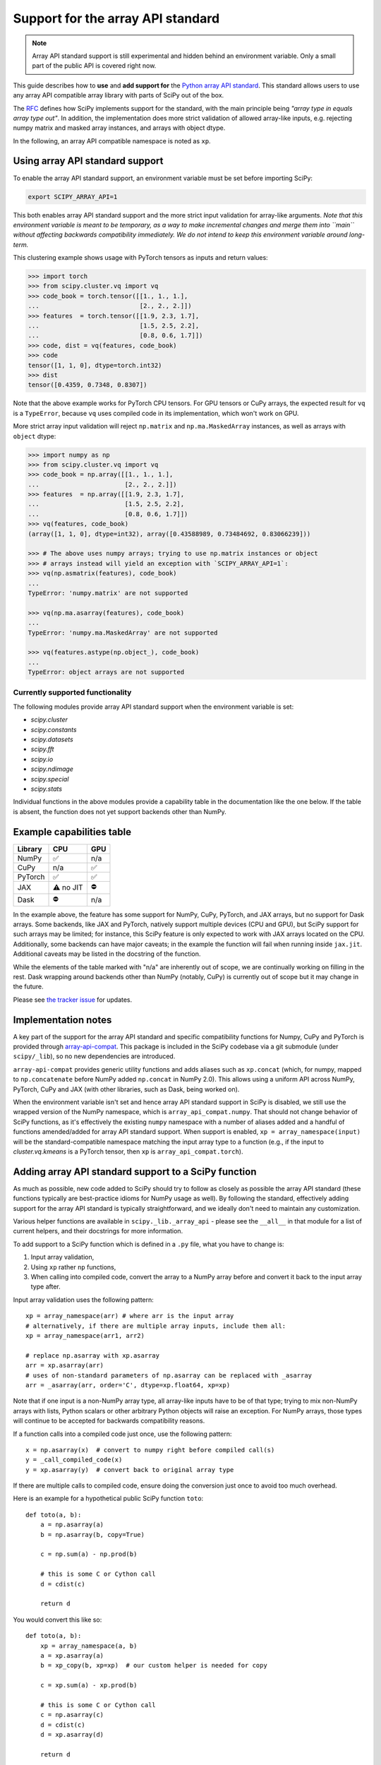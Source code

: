 .. _dev-arrayapi:

Support for the array API standard
==================================

.. note:: Array API standard support is still experimental and hidden behind an
          environment variable. Only a small part of the public API is covered
          right now.

This guide describes how to **use** and **add support for** the
`Python array API standard <https://data-apis.org/array-api/latest/index.html>`_.
This standard allows users to use any array API compatible array library
with parts of SciPy out of the box.

The `RFC`_ defines how SciPy implements support for the standard, with the main
principle being *"array type in equals array type out"*. In addition, the
implementation does more strict validation of allowed array-like inputs, e.g.
rejecting numpy matrix and masked array instances, and arrays with object
dtype.

In the following, an array API compatible namespace is noted as ``xp``.


Using array API standard support
--------------------------------

To enable the array API standard support, an environment variable must be set
before importing SciPy:

.. code:: bash

   export SCIPY_ARRAY_API=1

This both enables array API standard support and the more strict input
validation for array-like arguments. *Note that this environment variable is
meant to be temporary, as a way to make incremental changes and merge them into
``main`` without affecting backwards compatibility immediately. We do not
intend to keep this environment variable around long-term.*

This clustering example shows usage with PyTorch tensors as inputs and return
values:

.. code:: python

    >>> import torch
    >>> from scipy.cluster.vq import vq
    >>> code_book = torch.tensor([[1., 1., 1.],
    ...                           [2., 2., 2.]])
    >>> features  = torch.tensor([[1.9, 2.3, 1.7],
    ...                           [1.5, 2.5, 2.2],
    ...                           [0.8, 0.6, 1.7]])
    >>> code, dist = vq(features, code_book)
    >>> code
    tensor([1, 1, 0], dtype=torch.int32)
    >>> dist
    tensor([0.4359, 0.7348, 0.8307])

Note that the above example works for PyTorch CPU tensors. For GPU tensors or
CuPy arrays, the expected result for ``vq`` is a ``TypeError``, because ``vq``
uses compiled code in its implementation, which won't work on GPU.

More strict array input validation will reject ``np.matrix`` and
``np.ma.MaskedArray`` instances, as well as arrays with ``object`` dtype:

.. code:: python

    >>> import numpy as np
    >>> from scipy.cluster.vq import vq
    >>> code_book = np.array([[1., 1., 1.],
    ...                       [2., 2., 2.]])
    >>> features  = np.array([[1.9, 2.3, 1.7],
    ...                       [1.5, 2.5, 2.2],
    ...                       [0.8, 0.6, 1.7]])
    >>> vq(features, code_book)
    (array([1, 1, 0], dtype=int32), array([0.43588989, 0.73484692, 0.83066239]))

    >>> # The above uses numpy arrays; trying to use np.matrix instances or object
    >>> # arrays instead will yield an exception with `SCIPY_ARRAY_API=1`:
    >>> vq(np.asmatrix(features), code_book)
    ...
    TypeError: 'numpy.matrix' are not supported

    >>> vq(np.ma.asarray(features), code_book)
    ...
    TypeError: 'numpy.ma.MaskedArray' are not supported

    >>> vq(features.astype(np.object_), code_book)
    ...
    TypeError: object arrays are not supported


Currently supported functionality
`````````````````````````````````

The following modules provide array API standard support when the environment
variable is set:

- `scipy.cluster`
- `scipy.constants`
- `scipy.datasets`
- `scipy.fft`
- `scipy.io`
- `scipy.ndimage`
- `scipy.special`
- `scipy.stats`

Individual functions in the above modules provide a capability table in the
documentation like the one below. If the table is absent, the function does not
yet support backends other than NumPy.


Example capabilities table
--------------------------

=========  =========  =========
Library    CPU        GPU
=========  =========  =========
NumPy      ✅         n/a
CuPy       n/a        ✅
PyTorch    ✅         ✅
JAX        ⚠️ no JIT  ⛔
Dask       ⛔         n/a
=========  =========  =========

In the example above, the feature has some support for NumPy, CuPy, PyTorch, and JAX
arrays, but no support for Dask arrays. Some backends, like JAX and PyTorch, natively
support multiple devices (CPU and GPU), but SciPy support for such arrays may be
limited; for instance, this SciPy feature is only expected to work with JAX arrays
located on the CPU. Additionally, some backends can have major caveats; in the example
the function will fail when running inside ``jax.jit``.
Additional caveats may be listed in the docstring of the function.

While the elements of the table marked with "n/a" are inherently out of scope, we are
continually working on filling in the rest.
Dask wrapping around backends other than NumPy (notably, CuPy) is currently out of scope
but it may change in the future.

Please see `the tracker issue`_ for updates.


Implementation notes
--------------------

A key part of the support for the array API standard and specific compatibility
functions for Numpy, CuPy and PyTorch is provided through
`array-api-compat <https://github.com/data-apis/array-api-compat>`_.
This package is included in the SciPy codebase via a git submodule (under
``scipy/_lib``), so no new dependencies are introduced.

``array-api-compat`` provides generic utility functions and adds aliases such
as ``xp.concat`` (which, for numpy, mapped to ``np.concatenate`` before NumPy added
``np.concat`` in NumPy 2.0). This allows using a uniform API across NumPy, PyTorch,
CuPy and JAX (with other libraries, such as Dask, being worked on).

When the environment variable isn't set and hence array API standard support in
SciPy is disabled, we still use the wrapped version of the NumPy namespace,
which is ``array_api_compat.numpy``. That should not change behavior of SciPy
functions, as it's effectively the existing ``numpy`` namespace with a number of
aliases added and a handful of functions amended/added for array API standard
support. When support is enabled, ``xp = array_namespace(input)`` will
be the standard-compatible namespace matching the input array type to a
function (e.g., if the input to `cluster.vq.kmeans` is a PyTorch tensor, then
``xp`` is ``array_api_compat.torch``).


Adding array API standard support to a SciPy function
-----------------------------------------------------

As much as possible, new code added to SciPy should try to follow as closely as
possible the array API standard (these functions typically are best-practice
idioms for NumPy usage as well). By following the standard, effectively adding
support for the array API standard is typically straightforward, and we ideally
don't need to maintain any customization.

Various helper functions are available in ``scipy._lib._array_api`` - please see
the ``__all__`` in that module for a list of current helpers, and their docstrings
for more information.

To add support to a SciPy function which is defined in a ``.py`` file, what you
have to change is:

1. Input array validation,
2. Using ``xp`` rather ``np`` functions,
3. When calling into compiled code, convert the array to a NumPy array before
   and convert it back to the input array type after.

Input array validation uses the following pattern::

   xp = array_namespace(arr) # where arr is the input array
   # alternatively, if there are multiple array inputs, include them all:
   xp = array_namespace(arr1, arr2)

   # replace np.asarray with xp.asarray
   arr = xp.asarray(arr)
   # uses of non-standard parameters of np.asarray can be replaced with _asarray
   arr = _asarray(arr, order='C', dtype=xp.float64, xp=xp)

Note that if one input is a non-NumPy array type, all array-like inputs have to
be of that type; trying to mix non-NumPy arrays with lists, Python scalars or
other arbitrary Python objects will raise an exception. For NumPy arrays, those
types will continue to be accepted for backwards compatibility reasons.

If a function calls into a compiled code just once, use the following pattern::

   x = np.asarray(x)  # convert to numpy right before compiled call(s)
   y = _call_compiled_code(x)
   y = xp.asarray(y)  # convert back to original array type

If there are multiple calls to compiled code, ensure doing the conversion just
once to avoid too much overhead.

Here is an example for a hypothetical public SciPy function ``toto``::

  def toto(a, b):
      a = np.asarray(a)
      b = np.asarray(b, copy=True)

      c = np.sum(a) - np.prod(b)

      # this is some C or Cython call
      d = cdist(c)

      return d

You would convert this like so::

  def toto(a, b):
      xp = array_namespace(a, b)
      a = xp.asarray(a)
      b = xp_copy(b, xp=xp)  # our custom helper is needed for copy

      c = xp.sum(a) - xp.prod(b)

      # this is some C or Cython call
      c = np.asarray(c)
      d = cdist(c)
      d = xp.asarray(d)

      return d

Going through compiled code requires going back to a NumPy array, because
SciPy's extension modules only work with NumPy arrays (or memoryviews in the
case of Cython). For arrays on CPU, the
conversions should be zero-copy, while on GPU and other devices the attempt at
conversion will raise an exception. The reason for that is that silent data
transfer between devices is considered bad practice, as it is likely to be a
large and hard-to-detect performance bottleneck.


Adding tests
------------

To run a test on multiple array backends, you should add the ``xp`` fixture to it,
which is valued to the currently tested array namespace. 

The following pytest markers are available:

* ``skip_xp_backends(backend=None, reason=None, np_only=False, cpu_only=False, eager_only=False, exceptions=None)``:
  skip certain backends or categories of backends.
  See docstring of ``scipy.conftest.skip_or_xfail_xp_backends`` for information on how
  to use this marker to skip tests.
* ``xfail_xp_backends(backend=None, reason=None, np_only=False, cpu_only=False, eager_only=False, exceptions=None)``:
  xfail certain backends or categories of backends.
  See docstring of ``scipy.conftest.skip_or_xfail_xp_backends`` for information on how
  to use this marker to xfail tests.
* ``skip_xp_invalid_arg`` is used to skip tests that use arguments which
  are invalid when ``SCIPY_ARRAY_API`` is enabled. For instance, some tests of
  `scipy.stats` functions pass masked arrays to the function being tested, but
  masked arrays are incompatible with the array API. Use of the
  ``skip_xp_invalid_arg`` decorator allows these tests to protect against
  regressions when ``SCIPY_ARRAY_API`` is not used without resulting in failures
  when ``SCIPY_ARRAY_API`` is used. In time, we will want these functions to emit
  deprecation warnings when they receive array API invalid input, and this
  decorator will check that the deprecation warning is emitted without it
  causing the test to fail. When ``SCIPY_ARRAY_API=1`` behavior becomes the
  default and only behavior, these tests (and the decorator itself) will be
  removed.
* ``array_api_backends``: this marker is automatically added by the ``xp`` fixture to
  all tests that use it. This is useful e.g. to select all and only such tests::

    python dev.py test -b all -m array_api_backends

``scipy._lib._array_api`` contains array-agnostic assertions such as ``xp_assert_close``
which can be used to replace assertions from `numpy.testing`.

When these assertions are executed within a test that uses the ``xp`` fixture, they
enforce that the namespaces of both the actual and desired arrays match the namespace
which was set by the fixture. Tests without the ``xp`` fixture infer the namespace from
the desired array. This machinery can be overridden by explicitly passing the ``xp=``
parameter to the assertion functions.

The following examples demonstrate how to use the markers::

  from scipy.conftest import skip_xp_invalid_arg
  from scipy._lib._array_api import xp_assert_close
  ...
  @pytest.mark.skip_xp_backends(np_only=True, reason='skip reason')
  def test_toto1(self, xp):
      a = xp.asarray([1, 2, 3])
      b = xp.asarray([0, 2, 5])
      xp_assert_close(toto(a, b), a)
  ...
  @pytest.mark.skip_xp_backends('array_api_strict', reason='skip reason 1')
  @pytest.mark.skip_xp_backends('cupy', reason='skip reason 2')
  def test_toto2(self, xp):
      ...
  ...
  # Do not run when SCIPY_ARRAY_API is used
  @skip_xp_invalid_arg
  def test_toto_masked_array(self):
      ...

Passing names of backends into ``exceptions`` means that they will not be skipped
by ``cpu_only=True`` or ``eager_only=True``. This is useful when delegation
is implemented for some, but not all, non-CPU backends, and the CPU code path 
requires conversion to NumPy for compiled code::

  # array-api-strict and CuPy will always be skipped, for the given reasons.
  # All libraries using a non-CPU device will also be skipped, apart from
  # JAX, for which delegation is implemented (hence non-CPU execution is supported).
  @pytest.mark.skip_xp_backends(cpu_only=True, exceptions=['jax.numpy'])
  @pytest.mark.skip_xp_backends('array_api_strict', reason='skip reason 1')
  @pytest.mark.skip_xp_backends('cupy', reason='skip reason 2')
  def test_toto(self, xp):
      ...

After applying these markers, ``dev.py test`` can be used with the new option
``-b`` or ``--array-api-backend``::

  python dev.py test -b numpy -b torch -s cluster

This automatically sets ``SCIPY_ARRAY_API`` appropriately. To test a library
that has multiple devices with a non-default device, a second environment
variable (``SCIPY_DEVICE``, only used in the test suite) can be set. Valid
values depend on the array library under test, e.g. for PyTorch, valid values are
``"cpu", "cuda", "mps"``. To run the test suite with the PyTorch MPS
backend, use: ``SCIPY_DEVICE=mps python dev.py test -b torch``.

Note that there is a GitHub Actions workflow which tests with array-api-strict,
PyTorch, and JAX on CPU.


Testing the JAX JIT compiler
----------------------------
The `JAX JIT compiler <https://jax.readthedocs.io/en/latest/jit-compilation.html>`_
introduces special restrictions to all code wrapped by `@jax.jit`, which are not
present when running JAX in eager mode. Notably, boolean masks in `__getitem__`
and `.at` aren't supported, and you can't materialize the arrays by applying
`bool()`, `float()`, `np.asarray()` etc. to them.

To properly test scipy with JAX, you need to wrap the tested scipy functions
with `@jax.jit` before they are called by the unit tests.
To achieve this, you should tag them as follows in your test module::

  from scipy._lib._lazy_testing import lazy_xp_function
  from scipy.mymodule import toto

  lazy_xp_function(toto)

  def test_toto(xp):
      a = xp.asarray([1, 2, 3])
      b = xp.asarray([0, 2, 5])
      # When xp==jax.numpy, toto is wrapped with @jax.jit
      xp_assert_close(toto(a, b), a)

See full documentation in `scipy/_lib/_lazy_testing.py`.


Additional information
----------------------

Here are some additional resources which motivated some design decisions and
helped during the development phase:

* Initial `PR <https://github.com/tupui/scipy/pull/24>`__ with some discussions
* Quick started from this `PR <https://github.com/scipy/scipy/pull/15395>`__ and
  some inspiration taken from
  `scikit-learn <https://github.com/scikit-learn/scikit-learn/blob/main/sklearn/utils/_array_api.py>`__.
* `PR <https://github.com/scikit-learn/scikit-learn/issues/22352>`__ adding Array
  API support to scikit-learn
* Some other relevant scikit-learn PRs:
  `#22554 <https://github.com/scikit-learn/scikit-learn/pull/22554>`__ and
  `#25956 <https://github.com/scikit-learn/scikit-learn/pull/25956>`__

.. _RFC: https://github.com/scipy/scipy/issues/18286
.. _the tracker issue: https://github.com/scipy/scipy/issues/18867
